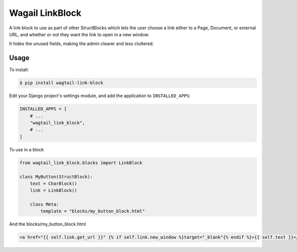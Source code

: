 Wagail LinkBlock
================

A link block to use as part of other StructBlocks which
lets the user choose a link either to a Page, Document,
or external URL, and whether or not they want the link
to open in a new window.

It hides the unused fields, making the admin clearer and less cluttered.

Usage
-----

To install:

.. code-block:: console

    $ pip install wagtail-link-block

Edit your Django project's settings module, and add the application to ``INSTALLED_APPS``:

.. code-block:: python

    INSTALLED_APPS = [
        # ...
        "wagtail_link_block",
        # ...
    ]

To use in a block

.. code-block:: python

    from wagtail_link_block.blocks import LinkBlock

    class MyButton(StructBlock):
        text = CharBlock()
        link = LinkBlock()

        class Meta:
            template = "blocks/my_button_block.html"

And the blocks/my_button_block.html

.. code-block:: HTML

    <a href="{{ self.link.get_url }}" {% if self.link.new_window %}target="_blank"{% endif %}>{{ self.text }}</a>
